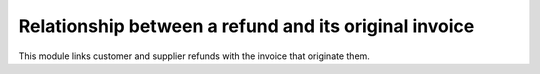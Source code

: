 Relationship between a refund and its original invoice
======================================================

This module links customer and supplier refunds with the invoice that originate
them.